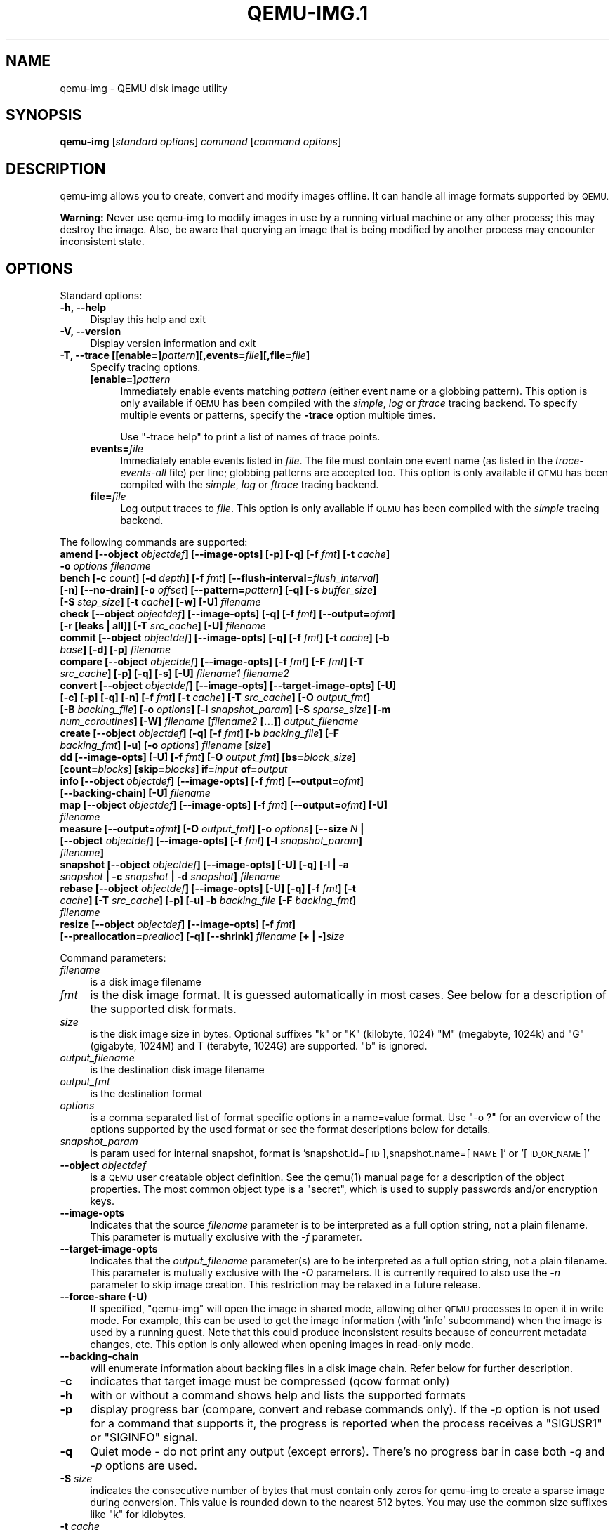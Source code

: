 .\" Automatically generated by Pod::Man 4.11 (Pod::Simple 3.35)
.\"
.\" Standard preamble:
.\" ========================================================================
.de Sp \" Vertical space (when we can't use .PP)
.if t .sp .5v
.if n .sp
..
.de Vb \" Begin verbatim text
.ft CW
.nf
.ne \\$1
..
.de Ve \" End verbatim text
.ft R
.fi
..
.\" Set up some character translations and predefined strings.  \*(-- will
.\" give an unbreakable dash, \*(PI will give pi, \*(L" will give a left
.\" double quote, and \*(R" will give a right double quote.  \*(C+ will
.\" give a nicer C++.  Capital omega is used to do unbreakable dashes and
.\" therefore won't be available.  \*(C` and \*(C' expand to `' in nroff,
.\" nothing in troff, for use with C<>.
.tr \(*W-
.ds C+ C\v'-.1v'\h'-1p'\s-2+\h'-1p'+\s0\v'.1v'\h'-1p'
.ie n \{\
.    ds -- \(*W-
.    ds PI pi
.    if (\n(.H=4u)&(1m=24u) .ds -- \(*W\h'-12u'\(*W\h'-12u'-\" diablo 10 pitch
.    if (\n(.H=4u)&(1m=20u) .ds -- \(*W\h'-12u'\(*W\h'-8u'-\"  diablo 12 pitch
.    ds L" ""
.    ds R" ""
.    ds C` ""
.    ds C' ""
'br\}
.el\{\
.    ds -- \|\(em\|
.    ds PI \(*p
.    ds L" ``
.    ds R" ''
.    ds C`
.    ds C'
'br\}
.\"
.\" Escape single quotes in literal strings from groff's Unicode transform.
.ie \n(.g .ds Aq \(aq
.el       .ds Aq '
.\"
.\" If the F register is >0, we'll generate index entries on stderr for
.\" titles (.TH), headers (.SH), subsections (.SS), items (.Ip), and index
.\" entries marked with X<> in POD.  Of course, you'll have to process the
.\" output yourself in some meaningful fashion.
.\"
.\" Avoid warning from groff about undefined register 'F'.
.de IX
..
.nr rF 0
.if \n(.g .if rF .nr rF 1
.if (\n(rF:(\n(.g==0)) \{\
.    if \nF \{\
.        de IX
.        tm Index:\\$1\t\\n%\t"\\$2"
..
.        if !\nF==2 \{\
.            nr % 0
.            nr F 2
.        \}
.    \}
.\}
.rr rF
.\" ========================================================================
.\"
.IX Title "QEMU-IMG.1 1"
.TH QEMU-IMG.1 1 "2021-04-03" " " " "
.\" For nroff, turn off justification.  Always turn off hyphenation; it makes
.\" way too many mistakes in technical documents.
.if n .ad l
.nh
.SH "NAME"
qemu\-img \- QEMU disk image utility
.SH "SYNOPSIS"
.IX Header "SYNOPSIS"
\&\fBqemu-img\fR [\fIstandard\fR \fIoptions\fR] \fIcommand\fR [\fIcommand\fR \fIoptions\fR]
.SH "DESCRIPTION"
.IX Header "DESCRIPTION"
qemu-img allows you to create, convert and modify images offline. It can handle
all image formats supported by \s-1QEMU.\s0
.PP
\&\fBWarning:\fR Never use qemu-img to modify images in use by a running virtual
machine or any other process; this may destroy the image. Also, be aware that
querying an image that is being modified by another process may encounter
inconsistent state.
.SH "OPTIONS"
.IX Header "OPTIONS"
Standard options:
.IP "\fB\-h, \-\-help\fR" 4
.IX Item "-h, --help"
Display this help and exit
.IP "\fB\-V, \-\-version\fR" 4
.IX Item "-V, --version"
Display version information and exit
.IP "\fB\-T, \-\-trace [[enable=]\fR\fIpattern\fR\fB][,events=\fR\fIfile\fR\fB][,file=\fR\fIfile\fR\fB]\fR" 4
.IX Item "-T, --trace [[enable=]pattern][,events=file][,file=file]"
Specify tracing options.
.RS 4
.IP "\fB[enable=]\fR\fIpattern\fR" 4
.IX Item "[enable=]pattern"
Immediately enable events matching \fIpattern\fR
(either event name or a globbing pattern).  This option is only
available if \s-1QEMU\s0 has been compiled with the \fIsimple\fR, \fIlog\fR
or \fIftrace\fR tracing backend.  To specify multiple events or patterns,
specify the \fB\-trace\fR option multiple times.
.Sp
Use \f(CW\*(C`\-trace help\*(C'\fR to print a list of names of trace points.
.IP "\fBevents=\fR\fIfile\fR" 4
.IX Item "events=file"
Immediately enable events listed in \fIfile\fR.
The file must contain one event name (as listed in the \fItrace-events-all\fR
file) per line; globbing patterns are accepted too.  This option is only
available if \s-1QEMU\s0 has been compiled with the \fIsimple\fR, \fIlog\fR or
\&\fIftrace\fR tracing backend.
.IP "\fBfile=\fR\fIfile\fR" 4
.IX Item "file=file"
Log output traces to \fIfile\fR.
This option is only available if \s-1QEMU\s0 has been compiled with
the \fIsimple\fR tracing backend.
.RE
.RS 4
.RE
.PP
The following commands are supported:
.IP "\fBamend [\-\-object\fR \fIobjectdef\fR\fB] [\-\-image\-opts] [\-p] [\-q] [\-f\fR \fIfmt\fR\fB] [\-t\fR \fIcache\fR\fB] \-o\fR \fIoptions\fR\fB \fR\fIfilename\fR" 4
.IX Item "amend [--object objectdef] [--image-opts] [-p] [-q] [-f fmt] [-t cache] -o options filename"
.PD 0
.IP "\fBbench [\-c\fR \fIcount\fR\fB] [\-d\fR \fIdepth\fR\fB] [\-f\fR \fIfmt\fR\fB] [\-\-flush\-interval=\fR\fIflush_interval\fR\fB] [\-n] [\-\-no\-drain] [\-o\fR \fIoffset\fR\fB] [\-\-pattern=\fR\fIpattern\fR\fB] [\-q] [\-s\fR \fIbuffer_size\fR\fB] [\-S\fR \fIstep_size\fR\fB] [\-t\fR \fIcache\fR\fB] [\-w] [\-U]\fR \fIfilename\fR" 4
.IX Item "bench [-c count] [-d depth] [-f fmt] [--flush-interval=flush_interval] [-n] [--no-drain] [-o offset] [--pattern=pattern] [-q] [-s buffer_size] [-S step_size] [-t cache] [-w] [-U] filename"
.IP "\fBcheck [\-\-object\fR \fIobjectdef\fR\fB] [\-\-image\-opts] [\-q] [\-f\fR \fIfmt\fR\fB] [\-\-output=\fR\fIofmt\fR\fB] [\-r [leaks | all]] [\-T\fR \fIsrc_cache\fR\fB] [\-U]\fR \fIfilename\fR" 4
.IX Item "check [--object objectdef] [--image-opts] [-q] [-f fmt] [--output=ofmt] [-r [leaks | all]] [-T src_cache] [-U] filename"
.IP "\fBcommit [\-\-object\fR \fIobjectdef\fR\fB] [\-\-image\-opts] [\-q] [\-f\fR \fIfmt\fR\fB] [\-t\fR \fIcache\fR\fB] [\-b\fR \fIbase\fR\fB] [\-d] [\-p]\fR \fIfilename\fR" 4
.IX Item "commit [--object objectdef] [--image-opts] [-q] [-f fmt] [-t cache] [-b base] [-d] [-p] filename"
.IP "\fBcompare [\-\-object\fR \fIobjectdef\fR\fB] [\-\-image\-opts] [\-f\fR \fIfmt\fR\fB] [\-F\fR \fIfmt\fR\fB] [\-T\fR \fIsrc_cache\fR\fB] [\-p] [\-q] [\-s] [\-U]\fR \fIfilename1\fR\fB \fR\fIfilename2\fR" 4
.IX Item "compare [--object objectdef] [--image-opts] [-f fmt] [-F fmt] [-T src_cache] [-p] [-q] [-s] [-U] filename1 filename2"
.IP "\fBconvert [\-\-object\fR \fIobjectdef\fR\fB] [\-\-image\-opts] [\-\-target\-image\-opts] [\-U] [\-c] [\-p] [\-q] [\-n] [\-f\fR \fIfmt\fR\fB] [\-t\fR \fIcache\fR\fB] [\-T\fR \fIsrc_cache\fR\fB] [\-O\fR \fIoutput_fmt\fR\fB] [\-B\fR \fIbacking_file\fR\fB] [\-o\fR \fIoptions\fR\fB] [\-l\fR \fIsnapshot_param\fR\fB] [\-S\fR \fIsparse_size\fR\fB] [\-m\fR \fInum_coroutines\fR\fB] [\-W]\fR \fIfilename\fR \fB[\fR\fIfilename2\fR \fB[...]]\fR \fIoutput_filename\fR" 4
.IX Item "convert [--object objectdef] [--image-opts] [--target-image-opts] [-U] [-c] [-p] [-q] [-n] [-f fmt] [-t cache] [-T src_cache] [-O output_fmt] [-B backing_file] [-o options] [-l snapshot_param] [-S sparse_size] [-m num_coroutines] [-W] filename [filename2 [...]] output_filename"
.IP "\fBcreate [\-\-object\fR \fIobjectdef\fR\fB] [\-q] [\-f\fR \fIfmt\fR\fB] [\-b\fR \fIbacking_file\fR\fB] [\-F\fR \fIbacking_fmt\fR\fB] [\-u] [\-o\fR \fIoptions\fR\fB]\fR \fIfilename\fR \fB[\fR\fIsize\fR\fB]\fR" 4
.IX Item "create [--object objectdef] [-q] [-f fmt] [-b backing_file] [-F backing_fmt] [-u] [-o options] filename [size]"
.IP "\fBdd [\-\-image\-opts] [\-U] [\-f\fR \fIfmt\fR\fB] [\-O\fR \fIoutput_fmt\fR\fB] [bs=\fR\fIblock_size\fR\fB] [count=\fR\fIblocks\fR\fB] [skip=\fR\fIblocks\fR\fB] if=\fR\fIinput\fR \fBof=\fR\fIoutput\fR" 4
.IX Item "dd [--image-opts] [-U] [-f fmt] [-O output_fmt] [bs=block_size] [count=blocks] [skip=blocks] if=input of=output"
.IP "\fBinfo [\-\-object\fR \fIobjectdef\fR\fB] [\-\-image\-opts] [\-f\fR \fIfmt\fR\fB] [\-\-output=\fR\fIofmt\fR\fB] [\-\-backing\-chain] [\-U]\fR \fIfilename\fR" 4
.IX Item "info [--object objectdef] [--image-opts] [-f fmt] [--output=ofmt] [--backing-chain] [-U] filename"
.IP "\fBmap [\-\-object\fR \fIobjectdef\fR\fB] [\-\-image\-opts] [\-f\fR \fIfmt\fR\fB] [\-\-output=\fR\fIofmt\fR\fB] [\-U]\fR \fIfilename\fR" 4
.IX Item "map [--object objectdef] [--image-opts] [-f fmt] [--output=ofmt] [-U] filename"
.IP "\fBmeasure [\-\-output=\fR\fIofmt\fR\fB] [\-O\fR \fIoutput_fmt\fR\fB] [\-o\fR \fIoptions\fR\fB] [\-\-size\fR \fIN\fR \fB| [\-\-object\fR \fIobjectdef\fR\fB] [\-\-image\-opts] [\-f\fR \fIfmt\fR\fB] [\-l\fR \fIsnapshot_param\fR\fB]\fR \fIfilename\fR\fB]\fR" 4
.IX Item "measure [--output=ofmt] [-O output_fmt] [-o options] [--size N | [--object objectdef] [--image-opts] [-f fmt] [-l snapshot_param] filename]"
.IP "\fBsnapshot [\-\-object\fR \fIobjectdef\fR\fB] [\-\-image\-opts] [\-U] [\-q] [\-l | \-a\fR \fIsnapshot\fR \fB| \-c\fR \fIsnapshot\fR \fB| \-d\fR \fIsnapshot\fR\fB]\fR \fIfilename\fR" 4
.IX Item "snapshot [--object objectdef] [--image-opts] [-U] [-q] [-l | -a snapshot | -c snapshot | -d snapshot] filename"
.IP "\fBrebase [\-\-object\fR \fIobjectdef\fR\fB] [\-\-image\-opts] [\-U] [\-q] [\-f\fR \fIfmt\fR\fB] [\-t\fR \fIcache\fR\fB] [\-T\fR \fIsrc_cache\fR\fB] [\-p] [\-u] \-b\fR \fIbacking_file\fR \fB[\-F\fR \fIbacking_fmt\fR\fB]\fR \fIfilename\fR" 4
.IX Item "rebase [--object objectdef] [--image-opts] [-U] [-q] [-f fmt] [-t cache] [-T src_cache] [-p] [-u] -b backing_file [-F backing_fmt] filename"
.IP "\fBresize [\-\-object\fR \fIobjectdef\fR\fB] [\-\-image\-opts] [\-f\fR \fIfmt\fR\fB] [\-\-preallocation=\fR\fIprealloc\fR\fB] [\-q] [\-\-shrink]\fR \fIfilename\fR \fB[+ | \-]\fR\fIsize\fR" 4
.IX Item "resize [--object objectdef] [--image-opts] [-f fmt] [--preallocation=prealloc] [-q] [--shrink] filename [+ | -]size"
.PD
.PP
Command parameters:
.IP "\fIfilename\fR" 4
.IX Item "filename"
is a disk image filename
.IP "\fIfmt\fR" 4
.IX Item "fmt"
is the disk image format. It is guessed automatically in most cases. See below
for a description of the supported disk formats.
.IP "\fIsize\fR" 4
.IX Item "size"
is the disk image size in bytes. Optional suffixes \f(CW\*(C`k\*(C'\fR or \f(CW\*(C`K\*(C'\fR
(kilobyte, 1024) \f(CW\*(C`M\*(C'\fR (megabyte, 1024k) and \f(CW\*(C`G\*(C'\fR (gigabyte, 1024M)
and T (terabyte, 1024G) are supported.  \f(CW\*(C`b\*(C'\fR is ignored.
.IP "\fIoutput_filename\fR" 4
.IX Item "output_filename"
is the destination disk image filename
.IP "\fIoutput_fmt\fR" 4
.IX Item "output_fmt"
is the destination format
.IP "\fIoptions\fR" 4
.IX Item "options"
is a comma separated list of format specific options in a
name=value format. Use \f(CW\*(C`\-o ?\*(C'\fR for an overview of the options supported
by the used format or see the format descriptions below for details.
.IP "\fIsnapshot_param\fR" 4
.IX Item "snapshot_param"
is param used for internal snapshot, format is
\&'snapshot.id=[\s-1ID\s0],snapshot.name=[\s-1NAME\s0]' or '[\s-1ID_OR_NAME\s0]'
.IP "\fB\-\-object\fR \fIobjectdef\fR" 4
.IX Item "--object objectdef"
is a \s-1QEMU\s0 user creatable object definition. See the \f(CWqemu(1)\fR manual
page for a description of the object properties. The most common object
type is a \f(CW\*(C`secret\*(C'\fR, which is used to supply passwords and/or encryption
keys.
.IP "\fB\-\-image\-opts\fR" 4
.IX Item "--image-opts"
Indicates that the source \fIfilename\fR parameter is to be interpreted as a
full option string, not a plain filename. This parameter is mutually
exclusive with the \fI\-f\fR parameter.
.IP "\fB\-\-target\-image\-opts\fR" 4
.IX Item "--target-image-opts"
Indicates that the \fIoutput_filename\fR parameter(s) are to be interpreted as
a full option string, not a plain filename. This parameter is mutually
exclusive with the \fI\-O\fR parameters. It is currently required to also use
the \fI\-n\fR parameter to skip image creation. This restriction may be relaxed
in a future release.
.IP "\fB\-\-force\-share (\-U)\fR" 4
.IX Item "--force-share (-U)"
If specified, \f(CW\*(C`qemu\-img\*(C'\fR will open the image in shared mode, allowing
other \s-1QEMU\s0 processes to open it in write mode. For example, this can be used to
get the image information (with 'info' subcommand) when the image is used by a
running guest.  Note that this could produce inconsistent results because of
concurrent metadata changes, etc. This option is only allowed when opening
images in read-only mode.
.IP "\fB\-\-backing\-chain\fR" 4
.IX Item "--backing-chain"
will enumerate information about backing files in a disk image chain. Refer
below for further description.
.IP "\fB\-c\fR" 4
.IX Item "-c"
indicates that target image must be compressed (qcow format only)
.IP "\fB\-h\fR" 4
.IX Item "-h"
with or without a command shows help and lists the supported formats
.IP "\fB\-p\fR" 4
.IX Item "-p"
display progress bar (compare, convert and rebase commands only).
If the \fI\-p\fR option is not used for a command that supports it, the
progress is reported when the process receives a \f(CW\*(C`SIGUSR1\*(C'\fR or
\&\f(CW\*(C`SIGINFO\*(C'\fR signal.
.IP "\fB\-q\fR" 4
.IX Item "-q"
Quiet mode \- do not print any output (except errors). There's no progress bar
in case both \fI\-q\fR and \fI\-p\fR options are used.
.IP "\fB\-S\fR \fIsize\fR" 4
.IX Item "-S size"
indicates the consecutive number of bytes that must contain only zeros
for qemu-img to create a sparse image during conversion. This value is rounded
down to the nearest 512 bytes. You may use the common size suffixes like
\&\f(CW\*(C`k\*(C'\fR for kilobytes.
.IP "\fB\-t\fR \fIcache\fR" 4
.IX Item "-t cache"
specifies the cache mode that should be used with the (destination) file. See
the documentation of the emulator's \f(CW\*(C`\-drive cache=...\*(C'\fR option for allowed
values.
.IP "\fB\-T\fR \fIsrc_cache\fR" 4
.IX Item "-T src_cache"
specifies the cache mode that should be used with the source file(s). See
the documentation of the emulator's \f(CW\*(C`\-drive cache=...\*(C'\fR option for allowed
values.
.PP
Parameters to snapshot subcommand:
.IP "\fBsnapshot\fR" 4
.IX Item "snapshot"
is the name of the snapshot to create, apply or delete
.IP "\fB\-a\fR" 4
.IX Item "-a"
applies a snapshot (revert disk to saved state)
.IP "\fB\-c\fR" 4
.IX Item "-c"
creates a snapshot
.IP "\fB\-d\fR" 4
.IX Item "-d"
deletes a snapshot
.IP "\fB\-l\fR" 4
.IX Item "-l"
lists all snapshots in the given image
.PP
Parameters to compare subcommand:
.IP "\fB\-f\fR" 4
.IX Item "-f"
First image format
.IP "\fB\-F\fR" 4
.IX Item "-F"
Second image format
.IP "\fB\-s\fR" 4
.IX Item "-s"
Strict mode \- fail on different image size or sector allocation
.PP
Parameters to convert subcommand:
.IP "\fB\-n\fR" 4
.IX Item "-n"
Skip the creation of the target volume
.IP "\fB\-m\fR" 4
.IX Item "-m"
Number of parallel coroutines for the convert process
.IP "\fB\-W\fR" 4
.IX Item "-W"
Allow out-of-order writes to the destination. This option improves performance,
but is only recommended for preallocated devices like host devices or other
raw block devices.
.IP "\fB\-C\fR" 4
.IX Item "-C"
Try to use copy offloading to move data from source image to target. This may
improve performance if the data is remote, such as with \s-1NFS\s0 or iSCSI backends,
but will not automatically sparsify zero sectors, and may result in a fully
allocated target image depending on the host support for getting allocation
information.
.PP
Parameters to dd subcommand:
.IP "\fBbs=\fR\fIblock_size\fR" 4
.IX Item "bs=block_size"
defines the block size
.IP "\fBcount=\fR\fIblocks\fR" 4
.IX Item "count=blocks"
sets the number of input blocks to copy
.IP "\fBif=\fR\fIinput\fR" 4
.IX Item "if=input"
sets the input file
.IP "\fBof=\fR\fIoutput\fR" 4
.IX Item "of=output"
sets the output file
.IP "\fBskip=\fR\fIblocks\fR" 4
.IX Item "skip=blocks"
sets the number of input blocks to skip
.PP
Command description:
.IP "\fBamend [\-\-object\fR \fIobjectdef\fR\fB] [\-\-image\-opts] [\-p] [\-p] [\-f\fR \fIfmt\fR\fB] [\-t\fR \fIcache\fR\fB] \-o\fR \fIoptions\fR\fB \fR\fIfilename\fR" 4
.IX Item "amend [--object objectdef] [--image-opts] [-p] [-p] [-f fmt] [-t cache] -o options filename"
Amends the image format specific \fIoptions\fR for the image file
\&\fIfilename\fR. Not all file formats support this operation.
.IP "\fBbench [\-c\fR \fIcount\fR\fB] [\-d\fR \fIdepth\fR\fB] [\-f\fR \fIfmt\fR\fB] [\-\-flush\-interval=\fR\fIflush_interval\fR\fB] [\-n] [\-\-no\-drain] [\-o\fR \fIoffset\fR\fB] [\-\-pattern=\fR\fIpattern\fR\fB] [\-q] [\-s\fR \fIbuffer_size\fR\fB] [\-S\fR \fIstep_size\fR\fB] [\-t\fR \fIcache\fR\fB] [\-w] [\-U]\fR \fIfilename\fR" 4
.IX Item "bench [-c count] [-d depth] [-f fmt] [--flush-interval=flush_interval] [-n] [--no-drain] [-o offset] [--pattern=pattern] [-q] [-s buffer_size] [-S step_size] [-t cache] [-w] [-U] filename"
Run a simple sequential I/O benchmark on the specified image. If \f(CW\*(C`\-w\*(C'\fR is
specified, a write test is performed, otherwise a read test is performed.
.Sp
A total number of \fIcount\fR I/O requests is performed, each \fIbuffer_size\fR
bytes in size, and with \fIdepth\fR requests in parallel. The first request
starts at the position given by \fIoffset\fR, each following request increases
the current position by \fIstep_size\fR. If \fIstep_size\fR is not given,
\&\fIbuffer_size\fR is used for its value.
.Sp
If \fIflush_interval\fR is specified for a write test, the request queue is
drained and a flush is issued before new writes are made whenever the number of
remaining requests is a multiple of \fIflush_interval\fR. If additionally
\&\f(CW\*(C`\-\-no\-drain\*(C'\fR is specified, a flush is issued without draining the request
queue first.
.Sp
If \f(CW\*(C`\-n\*(C'\fR is specified, the native \s-1AIO\s0 backend is used if possible. On
Linux, this option only works if \f(CW\*(C`\-t none\*(C'\fR or \f(CW\*(C`\-t directsync\*(C'\fR is
specified as well.
.Sp
For write tests, by default a buffer filled with zeros is written. This can be
overridden with a pattern byte specified by \fIpattern\fR.
.IP "\fBcheck [\-\-object\fR \fIobjectdef\fR\fB] [\-\-image\-opts] [\-q] [\-f\fR \fIfmt\fR\fB] [\-\-output=\fR\fIofmt\fR\fB] [\-r [leaks | all]] [\-T\fR \fIsrc_cache\fR\fB] [\-U]\fR \fIfilename\fR" 4
.IX Item "check [--object objectdef] [--image-opts] [-q] [-f fmt] [--output=ofmt] [-r [leaks | all]] [-T src_cache] [-U] filename"
Perform a consistency check on the disk image \fIfilename\fR. The command can
output in the format \fIofmt\fR which is either \f(CW\*(C`human\*(C'\fR or \f(CW\*(C`json\*(C'\fR.
.Sp
If \f(CW\*(C`\-r\*(C'\fR is specified, qemu-img tries to repair any inconsistencies found
during the check. \f(CW\*(C`\-r leaks\*(C'\fR repairs only cluster leaks, whereas
\&\f(CW\*(C`\-r all\*(C'\fR fixes all kinds of errors, with a higher risk of choosing the
wrong fix or hiding corruption that has already occurred.
.Sp
Only the formats \f(CW\*(C`qcow2\*(C'\fR, \f(CW\*(C`qed\*(C'\fR and \f(CW\*(C`vdi\*(C'\fR support
consistency checks.
.Sp
In case the image does not have any inconsistencies, check exits with \f(CW0\fR.
Other exit codes indicate the kind of inconsistency found or if another error
occurred. The following table summarizes all exit codes of the check subcommand:
.RS 4
.IP "\fB0\fR" 4
.IX Item "0"
Check completed, the image is (now) consistent
.IP "\fB1\fR" 4
.IX Item "1"
Check not completed because of internal errors
.IP "\fB2\fR" 4
.IX Item "2"
Check completed, image is corrupted
.IP "\fB3\fR" 4
.IX Item "3"
Check completed, image has leaked clusters, but is not corrupted
.IP "\fB63\fR" 4
.IX Item "63"
Checks are not supported by the image format
.RE
.RS 4
.Sp
If \f(CW\*(C`\-r\*(C'\fR is specified, exit codes representing the image state refer to the
state after (the attempt at) repairing it. That is, a successful \f(CW\*(C`\-r all\*(C'\fR
will yield the exit code 0, independently of the image state before.
.RE
.IP "\fBcommit [\-\-object\fR \fIobjectdef\fR\fB] [\-\-image\-opts] [\-q] [\-f\fR \fIfmt\fR\fB] [\-t\fR \fIcache\fR\fB] [\-b\fR \fIbase\fR\fB] [\-d] [\-p]\fR \fIfilename\fR" 4
.IX Item "commit [--object objectdef] [--image-opts] [-q] [-f fmt] [-t cache] [-b base] [-d] [-p] filename"
Commit the changes recorded in \fIfilename\fR in its base image or backing file.
If the backing file is smaller than the snapshot, then the backing file will be
resized to be the same size as the snapshot.  If the snapshot is smaller than
the backing file, the backing file will not be truncated.  If you want the
backing file to match the size of the smaller snapshot, you can safely truncate
it yourself once the commit operation successfully completes.
.Sp
The image \fIfilename\fR is emptied after the operation has succeeded. If you do
not need \fIfilename\fR afterwards and intend to drop it, you may skip emptying
\&\fIfilename\fR by specifying the \f(CW\*(C`\-d\*(C'\fR flag.
.Sp
If the backing chain of the given image file \fIfilename\fR has more than one
layer, the backing file into which the changes will be committed may be
specified as \fIbase\fR (which has to be part of \fIfilename\fR's backing
chain). If \fIbase\fR is not specified, the immediate backing file of the top
image (which is \fIfilename\fR) will be used. Note that after a commit operation
all images between \fIbase\fR and the top image will be invalid and may return
garbage data when read. For this reason, \f(CW\*(C`\-b\*(C'\fR implies \f(CW\*(C`\-d\*(C'\fR (so that
the top image stays valid).
.IP "\fBcompare [\-\-object\fR \fIobjectdef\fR\fB] [\-\-image\-opts] [\-f\fR \fIfmt\fR\fB] [\-F\fR \fIfmt\fR\fB] [\-T\fR \fIsrc_cache\fR\fB] [\-p] [\-q] [\-s] [\-U]\fR \fIfilename1\fR\fB \fR\fIfilename2\fR" 4
.IX Item "compare [--object objectdef] [--image-opts] [-f fmt] [-F fmt] [-T src_cache] [-p] [-q] [-s] [-U] filename1 filename2"
Check if two images have the same content. You can compare images with
different format or settings.
.Sp
The format is probed unless you specify it by \fI\-f\fR (used for
\&\fIfilename1\fR) and/or \fI\-F\fR (used for \fIfilename2\fR) option.
.Sp
By default, images with different size are considered identical if the larger
image contains only unallocated and/or zeroed sectors in the area after the end
of the other image. In addition, if any sector is not allocated in one image
and contains only zero bytes in the second one, it is evaluated as equal. You
can use Strict mode by specifying the \fI\-s\fR option. When compare runs in
Strict mode, it fails in case image size differs or a sector is allocated in
one image and is not allocated in the second one.
.Sp
By default, compare prints out a result message. This message displays
information that both images are same or the position of the first different
byte. In addition, result message can report different image size in case
Strict mode is used.
.Sp
Compare exits with \f(CW0\fR in case the images are equal and with \f(CW1\fR
in case the images differ. Other exit codes mean an error occurred during
execution and standard error output should contain an error message.
The following table sumarizes all exit codes of the compare subcommand:
.RS 4
.IP "\fB0\fR" 4
.IX Item "0"
Images are identical
.IP "\fB1\fR" 4
.IX Item "1"
Images differ
.IP "\fB2\fR" 4
.IX Item "2"
Error on opening an image
.IP "\fB3\fR" 4
.IX Item "3"
Error on checking a sector allocation
.IP "\fB4\fR" 4
.IX Item "4"
Error on reading data
.RE
.RS 4
.RE
.IP "\fBconvert [\-\-object\fR \fIobjectdef\fR\fB] [\-\-image\-opts] [\-\-target\-image\-opts] [\-U] [\-C] [\-c] [\-p] [\-q] [\-n] [\-f\fR \fIfmt\fR\fB] [\-t\fR \fIcache\fR\fB] [\-T\fR \fIsrc_cache\fR\fB] [\-O\fR \fIoutput_fmt\fR\fB] [\-B\fR \fIbacking_file\fR\fB] [\-o\fR \fIoptions\fR\fB] [\-l\fR \fIsnapshot_param\fR\fB] [\-S\fR \fIsparse_size\fR\fB] [\-m\fR \fInum_coroutines\fR\fB] [\-W]\fR \fIfilename\fR \fB[\fR\fIfilename2\fR \fB[...]]\fR \fIoutput_filename\fR" 4
.IX Item "convert [--object objectdef] [--image-opts] [--target-image-opts] [-U] [-C] [-c] [-p] [-q] [-n] [-f fmt] [-t cache] [-T src_cache] [-O output_fmt] [-B backing_file] [-o options] [-l snapshot_param] [-S sparse_size] [-m num_coroutines] [-W] filename [filename2 [...]] output_filename"
Convert the disk image \fIfilename\fR or a snapshot \fIsnapshot_param\fR
to disk image \fIoutput_filename\fR using format \fIoutput_fmt\fR. It can be optionally compressed (\f(CW\*(C`\-c\*(C'\fR
option) or use any format specific options like encryption (\f(CW\*(C`\-o\*(C'\fR option).
.Sp
Only the formats \f(CW\*(C`qcow\*(C'\fR and \f(CW\*(C`qcow2\*(C'\fR support compression. The
compression is read-only. It means that if a compressed sector is
rewritten, then it is rewritten as uncompressed data.
.Sp
Image conversion is also useful to get smaller image when using a
growable format such as \f(CW\*(C`qcow\*(C'\fR: the empty sectors are detected and
suppressed from the destination image.
.Sp
\&\fIsparse_size\fR indicates the consecutive number of bytes (defaults to 4k)
that must contain only zeros for qemu-img to create a sparse image during
conversion. If \fIsparse_size\fR is 0, the source will not be scanned for
unallocated or zero sectors, and the destination image will always be
fully allocated.
.Sp
You can use the \fIbacking_file\fR option to force the output image to be
created as a copy on write image of the specified base image; the
\&\fIbacking_file\fR should have the same content as the input's base image,
however the path, image format, etc may differ.
.Sp
If a relative path name is given, the backing file is looked up relative to
the directory containing \fIoutput_filename\fR.
.Sp
If the \f(CW\*(C`\-n\*(C'\fR option is specified, the target volume creation will be
skipped. This is useful for formats such as \f(CW\*(C`rbd\*(C'\fR if the target
volume has already been created with site specific options that cannot
be supplied through qemu-img.
.Sp
Out of order writes can be enabled with \f(CW\*(C`\-W\*(C'\fR to improve performance.
This is only recommended for preallocated devices like host devices or other
raw block devices. Out of order write does not work in combination with
creating compressed images.
.Sp
\&\fInum_coroutines\fR specifies how many coroutines work in parallel during
the convert process (defaults to 8).
.IP "\fBcreate [\-\-object\fR \fIobjectdef\fR\fB] [\-q] [\-f\fR \fIfmt\fR\fB] [\-b\fR \fIbacking_file\fR\fB] [\-F\fR \fIbacking_fmt\fR\fB] [\-u] [\-o\fR \fIoptions\fR\fB]\fR \fIfilename\fR \fB[\fR\fIsize\fR\fB]\fR" 4
.IX Item "create [--object objectdef] [-q] [-f fmt] [-b backing_file] [-F backing_fmt] [-u] [-o options] filename [size]"
Create the new disk image \fIfilename\fR of size \fIsize\fR and format
\&\fIfmt\fR. Depending on the file format, you can add one or more \fIoptions\fR
that enable additional features of this format.
.Sp
If the option \fIbacking_file\fR is specified, then the image will record
only the differences from \fIbacking_file\fR. No size needs to be specified in
this case. \fIbacking_file\fR will never be modified unless you use the
\&\f(CW\*(C`commit\*(C'\fR monitor command (or qemu-img commit).
.Sp
If a relative path name is given, the backing file is looked up relative to
the directory containing \fIfilename\fR.
.Sp
Note that a given backing file will be opened to check that it is valid. Use
the \f(CW\*(C`\-u\*(C'\fR option to enable unsafe backing file mode, which means that the
image will be created even if the associated backing file cannot be opened. A
matching backing file must be created or additional options be used to make the
backing file specification valid when you want to use an image created this
way.
.Sp
The size can also be specified using the \fIsize\fR option with \f(CW\*(C`\-o\*(C'\fR,
it doesn't need to be specified separately in this case.
.IP "\fBdd [\-\-image\-opts] [\-U] [\-f\fR \fIfmt\fR\fB] [\-O\fR \fIoutput_fmt\fR\fB] [bs=\fR\fIblock_size\fR\fB] [count=\fR\fIblocks\fR\fB] [skip=\fR\fIblocks\fR\fB] if=\fR\fIinput\fR \fBof=\fR\fIoutput\fR" 4
.IX Item "dd [--image-opts] [-U] [-f fmt] [-O output_fmt] [bs=block_size] [count=blocks] [skip=blocks] if=input of=output"
Dd copies from \fIinput\fR file to \fIoutput\fR file converting it from
\&\fIfmt\fR format to \fIoutput_fmt\fR format.
.Sp
The data is by default read and written using blocks of 512 bytes but can be
modified by specifying \fIblock_size\fR. If count=\fIblocks\fR is specified
dd will stop reading input after reading \fIblocks\fR input blocks.
.Sp
The size syntax is similar to \fBdd\fR\|(1)'s size syntax.
.IP "\fBinfo [\-\-object\fR \fIobjectdef\fR\fB] [\-\-image\-opts] [\-f\fR \fIfmt\fR\fB] [\-\-output=\fR\fIofmt\fR\fB] [\-\-backing\-chain] [\-U]\fR \fIfilename\fR" 4
.IX Item "info [--object objectdef] [--image-opts] [-f fmt] [--output=ofmt] [--backing-chain] [-U] filename"
Give information about the disk image \fIfilename\fR. Use it in
particular to know the size reserved on disk which can be different
from the displayed size. If \s-1VM\s0 snapshots are stored in the disk image,
they are displayed too. The command can output in the format \fIofmt\fR
which is either \f(CW\*(C`human\*(C'\fR or \f(CW\*(C`json\*(C'\fR.
.Sp
If a disk image has a backing file chain, information about each disk image in
the chain can be recursively enumerated by using the option \f(CW\*(C`\-\-backing\-chain\*(C'\fR.
.Sp
For instance, if you have an image chain like:
.Sp
.Vb 1
\&        base.qcow2 <\- snap1.qcow2 <\- snap2.qcow2
.Ve
.Sp
To enumerate information about each disk image in the above chain, starting from top to base, do:
.Sp
.Vb 1
\&        qemu\-img info \-\-backing\-chain snap2.qcow2
.Ve
.IP "\fBmap [\-f\fR \fIfmt\fR\fB] [\-\-output=\fR\fIofmt\fR\fB]\fR \fIfilename\fR" 4
.IX Item "map [-f fmt] [--output=ofmt] filename"
Dump the metadata of image \fIfilename\fR and its backing file chain.
In particular, this commands dumps the allocation state of every sector
of \fIfilename\fR, together with the topmost file that allocates it in
the backing file chain.
.Sp
Two option formats are possible.  The default format (\f(CW\*(C`human\*(C'\fR)
only dumps known-nonzero areas of the file.  Known-zero parts of the
file are omitted altogether, and likewise for parts that are not allocated
throughout the chain.  \fBqemu-img\fR output will identify a file
from where the data can be read, and the offset in the file.  Each line
will include four fields, the first three of which are hexadecimal
numbers.  For example the first line of:
.Sp
.Vb 3
\&        Offset          Length          Mapped to       File
\&        0               0x20000         0x50000         /tmp/overlay.qcow2
\&        0x100000        0x10000         0x95380000      /tmp/backing.qcow2
.Ve
.Sp
means that 0x20000 (131072) bytes starting at offset 0 in the image are
available in /tmp/overlay.qcow2 (opened in \f(CW\*(C`raw\*(C'\fR format) starting
at offset 0x50000 (327680).  Data that is compressed, encrypted, or
otherwise not available in raw format will cause an error if \f(CW\*(C`human\*(C'\fR
format is in use.  Note that file names can include newlines, thus it is
not safe to parse this output format in scripts.
.Sp
The alternative format \f(CW\*(C`json\*(C'\fR will return an array of dictionaries
in \s-1JSON\s0 format.  It will include similar information in
the \f(CW\*(C`start\*(C'\fR, \f(CW\*(C`length\*(C'\fR, \f(CW\*(C`offset\*(C'\fR fields;
it will also include other more specific information:
.RS 4
.IP "\-" 4
whether the sectors contain actual data or not (boolean field \f(CW\*(C`data\*(C'\fR;
if false, the sectors are either unallocated or stored as optimized
all-zero clusters);
.IP "\-" 4
whether the data is known to read as zero (boolean field \f(CW\*(C`zero\*(C'\fR);
.IP "\-" 4
in order to make the output shorter, the target file is expressed as
a \f(CW\*(C`depth\*(C'\fR; for example, a depth of 2 refers to the backing file
of the backing file of \fIfilename\fR.
.RE
.RS 4
.Sp
In \s-1JSON\s0 format, the \f(CW\*(C`offset\*(C'\fR field is optional; it is absent in
cases where \f(CW\*(C`human\*(C'\fR format would omit the entry or exit with an error.
If \f(CW\*(C`data\*(C'\fR is false and the \f(CW\*(C`offset\*(C'\fR field is present, the
corresponding sectors in the file are not yet in use, but they are
preallocated.
.Sp
For more information, consult \fIinclude/block/block.h\fR in \s-1QEMU\s0's
source code.
.RE
.IP "\fBmeasure [\-\-output=\fR\fIofmt\fR\fB] [\-O\fR \fIoutput_fmt\fR\fB] [\-o\fR \fIoptions\fR\fB] [\-\-size\fR \fIN\fR \fB| [\-\-object\fR \fIobjectdef\fR\fB] [\-\-image\-opts] [\-f\fR \fIfmt\fR\fB] [\-l\fR \fIsnapshot_param\fR\fB]\fR \fIfilename\fR\fB]\fR" 4
.IX Item "measure [--output=ofmt] [-O output_fmt] [-o options] [--size N | [--object objectdef] [--image-opts] [-f fmt] [-l snapshot_param] filename]"
Calculate the file size required for a new image.  This information can be used
to size logical volumes or \s-1SAN\s0 LUNs appropriately for the image that will be
placed in them.  The values reported are guaranteed to be large enough to fit
the image.  The command can output in the format \fIofmt\fR which is either
\&\f(CW\*(C`human\*(C'\fR or \f(CW\*(C`json\*(C'\fR.
.Sp
If the size \fIN\fR is given then act as if creating a new empty image file
using \fBqemu-img create\fR.  If \fIfilename\fR is given then act as if
converting an existing image file using \fBqemu-img convert\fR.  The format
of the new file is given by \fIoutput_fmt\fR while the format of an existing
file is given by \fIfmt\fR.
.Sp
A snapshot in an existing image can be specified using \fIsnapshot_param\fR.
.Sp
The following fields are reported:
.Sp
.Vb 2
\&        required size: 524288
\&        fully allocated size: 1074069504
.Ve
.Sp
The \f(CW\*(C`required size\*(C'\fR is the file size of the new image.  It may be smaller
than the virtual disk size if the image format supports compact representation.
.Sp
The \f(CW\*(C`fully allocated size\*(C'\fR is the file size of the new image once data has
been written to all sectors.  This is the maximum size that the image file can
occupy with the exception of internal snapshots, dirty bitmaps, vmstate data,
and other advanced image format features.
.IP "\fBsnapshot [\-\-object\fR \fIobjectdef\fR\fB] [\-\-image\-opts] [\-U] [\-q] [\-l | \-a\fR \fIsnapshot\fR \fB| \-c\fR \fIsnapshot\fR \fB| \-d\fR \fIsnapshot\fR\fB]\fR \fIfilename\fR" 4
.IX Item "snapshot [--object objectdef] [--image-opts] [-U] [-q] [-l | -a snapshot | -c snapshot | -d snapshot] filename"
List, apply, create or delete snapshots in image \fIfilename\fR.
.IP "\fBrebase [\-\-object\fR \fIobjectdef\fR\fB] [\-\-image\-opts] [\-U] [\-q] [\-f\fR \fIfmt\fR\fB] [\-t\fR \fIcache\fR\fB] [\-T\fR \fIsrc_cache\fR\fB] [\-p] [\-u] \-b\fR \fIbacking_file\fR \fB[\-F\fR \fIbacking_fmt\fR\fB]\fR \fIfilename\fR" 4
.IX Item "rebase [--object objectdef] [--image-opts] [-U] [-q] [-f fmt] [-t cache] [-T src_cache] [-p] [-u] -b backing_file [-F backing_fmt] filename"
Changes the backing file of an image. Only the formats \f(CW\*(C`qcow2\*(C'\fR and
\&\f(CW\*(C`qed\*(C'\fR support changing the backing file.
.Sp
The backing file is changed to \fIbacking_file\fR and (if the image format of
\&\fIfilename\fR supports this) the backing file format is changed to
\&\fIbacking_fmt\fR. If \fIbacking_file\fR is specified as "" (the empty
string), then the image is rebased onto no backing file (i.e. it will exist
independently of any backing file).
.Sp
If a relative path name is given, the backing file is looked up relative to
the directory containing \fIfilename\fR.
.Sp
\&\fIcache\fR specifies the cache mode to be used for \fIfilename\fR, whereas
\&\fIsrc_cache\fR specifies the cache mode for reading backing files.
.Sp
There are two different modes in which \f(CW\*(C`rebase\*(C'\fR can operate:
.RS 4
.IP "\fBSafe mode\fR" 4
.IX Item "Safe mode"
This is the default mode and performs a real rebase operation. The new backing
file may differ from the old one and qemu-img rebase will take care of keeping
the guest-visible content of \fIfilename\fR unchanged.
.Sp
In order to achieve this, any clusters that differ between \fIbacking_file\fR
and the old backing file of \fIfilename\fR are merged into \fIfilename\fR
before actually changing the backing file.
.Sp
Note that the safe mode is an expensive operation, comparable to converting
an image. It only works if the old backing file still exists.
.IP "\fBUnsafe mode\fR" 4
.IX Item "Unsafe mode"
qemu-img uses the unsafe mode if \f(CW\*(C`\-u\*(C'\fR is specified. In this mode, only the
backing file name and format of \fIfilename\fR is changed without any checks
on the file contents. The user must take care of specifying the correct new
backing file, or the guest-visible content of the image will be corrupted.
.Sp
This mode is useful for renaming or moving the backing file to somewhere else.
It can be used without an accessible old backing file, i.e. you can use it to
fix an image whose backing file has already been moved/renamed.
.RE
.RS 4
.Sp
You can use \f(CW\*(C`rebase\*(C'\fR to perform a \*(L"diff\*(R" operation on two
disk images.  This can be useful when you have copied or cloned
a guest, and you want to get back to a thin image on top of a
template or base image.
.Sp
Say that \f(CW\*(C`base.img\*(C'\fR has been cloned as \f(CW\*(C`modified.img\*(C'\fR by
copying it, and that the \f(CW\*(C`modified.img\*(C'\fR guest has run so there
are now some changes compared to \f(CW\*(C`base.img\*(C'\fR.  To construct a thin
image called \f(CW\*(C`diff.qcow2\*(C'\fR that contains just the differences, do:
.Sp
.Vb 2
\&        qemu\-img create \-f qcow2 \-b modified.img diff.qcow2
\&        qemu\-img rebase \-b base.img diff.qcow2
.Ve
.Sp
At this point, \f(CW\*(C`modified.img\*(C'\fR can be discarded, since
\&\f(CW\*(C`base.img + diff.qcow2\*(C'\fR contains the same information.
.RE
.IP "\fBresize [\-\-object\fR \fIobjectdef\fR\fB] [\-\-image\-opts] [\-f\fR \fIfmt\fR\fB] [\-\-preallocation=\fR\fIprealloc\fR\fB] [\-q] [\-\-shrink]\fR \fIfilename\fR \fB[+ | \-]\fR\fIsize\fR" 4
.IX Item "resize [--object objectdef] [--image-opts] [-f fmt] [--preallocation=prealloc] [-q] [--shrink] filename [+ | -]size"
Change the disk image as if it had been created with \fIsize\fR.
.Sp
Before using this command to shrink a disk image, you \s-1MUST\s0 use file system and
partitioning tools inside the \s-1VM\s0 to reduce allocated file systems and partition
sizes accordingly.  Failure to do so will result in data loss!
.Sp
When shrinking images, the \f(CW\*(C`\-\-shrink\*(C'\fR option must be given. This informs
qemu-img that the user acknowledges all loss of data beyond the truncated
image's end.
.Sp
After using this command to grow a disk image, you must use file system and
partitioning tools inside the \s-1VM\s0 to actually begin using the new space on the
device.
.Sp
When growing an image, the \f(CW\*(C`\-\-preallocation\*(C'\fR option may be used to specify
how the additional image area should be allocated on the host.  See the format
description in the \f(CW\*(C`NOTES\*(C'\fR section which values are allowed.  Using this
option may result in slightly more data being allocated than necessary.
.SH "NOTES"
.IX Header "NOTES"
Supported image file formats:
.IP "\fBraw\fR" 4
.IX Item "raw"
Raw disk image format (default). This format has the advantage of
being simple and easily exportable to all other emulators. If your
file system supports \fIholes\fR (for example in ext2 or ext3 on
Linux or \s-1NTFS\s0 on Windows), then only the written sectors will reserve
space. Use \f(CW\*(C`qemu\-img info\*(C'\fR to know the real size used by the
image or \f(CW\*(C`ls \-ls\*(C'\fR on Unix/Linux.
.Sp
Supported options:
.RS 4
.ie n .IP """preallocation""" 4
.el .IP "\f(CWpreallocation\fR" 4
.IX Item "preallocation"
Preallocation mode (allowed values: \f(CW\*(C`off\*(C'\fR, \f(CW\*(C`falloc\*(C'\fR, \f(CW\*(C`full\*(C'\fR).
\&\f(CW\*(C`falloc\*(C'\fR mode preallocates space for image by calling \fBposix_fallocate()\fR.
\&\f(CW\*(C`full\*(C'\fR mode preallocates space for image by writing zeros to underlying
storage.
.RE
.RS 4
.RE
.IP "\fBqcow2\fR" 4
.IX Item "qcow2"
\&\s-1QEMU\s0 image format, the most versatile format. Use it to have smaller
images (useful if your filesystem does not supports holes, for example
on Windows), optional \s-1AES\s0 encryption, zlib based compression and
support of multiple \s-1VM\s0 snapshots.
.Sp
Supported options:
.RS 4
.ie n .IP """compat""" 4
.el .IP "\f(CWcompat\fR" 4
.IX Item "compat"
Determines the qcow2 version to use. \f(CW\*(C`compat=0.10\*(C'\fR uses the
traditional image format that can be read by any \s-1QEMU\s0 since 0.10.
\&\f(CW\*(C`compat=1.1\*(C'\fR enables image format extensions that only \s-1QEMU 1.1\s0 and
newer understand (this is the default). Amongst others, this includes zero
clusters, which allow efficient copy-on-read for sparse images.
.ie n .IP """backing_file""" 4
.el .IP "\f(CWbacking_file\fR" 4
.IX Item "backing_file"
File name of a base image (see \fBcreate\fR subcommand)
.ie n .IP """backing_fmt""" 4
.el .IP "\f(CWbacking_fmt\fR" 4
.IX Item "backing_fmt"
Image format of the base image
.ie n .IP """encryption""" 4
.el .IP "\f(CWencryption\fR" 4
.IX Item "encryption"
If this option is set to \f(CW\*(C`on\*(C'\fR, the image is encrypted with 128\-bit AES-CBC.
.Sp
The use of encryption in qcow and qcow2 images is considered to be flawed by
modern cryptography standards, suffering from a number of design problems:
.RS 4
.IP "\-" 4
The AES-CBC cipher is used with predictable initialization vectors based
on the sector number. This makes it vulnerable to chosen plaintext attacks
which can reveal the existence of encrypted data.
.IP "\-" 4
The user passphrase is directly used as the encryption key. A poorly
chosen or short passphrase will compromise the security of the encryption.
.IP "\-" 4
In the event of the passphrase being compromised there is no way to
change the passphrase to protect data in any qcow images. The files must
be cloned, using a different encryption passphrase in the new file. The
original file must then be securely erased using a program like shred,
though even this is ineffective with many modern storage technologies.
.IP "\-" 4
Initialization vectors used to encrypt sectors are based on the
guest virtual sector number, instead of the host physical sector. When
a disk image has multiple internal snapshots this means that data in
multiple physical sectors is encrypted with the same initialization
vector. With the \s-1CBC\s0 mode, this opens the possibility of watermarking
attacks if the attack can collect multiple sectors encrypted with the
same \s-1IV\s0 and some predictable data. Having multiple qcow2 images with
the same passphrase also exposes this weakness since the passphrase
is directly used as the key.
.RE
.RS 4
.Sp
Use of qcow / qcow2 encryption is thus strongly discouraged. Users are
recommended to use an alternative encryption technology such as the
Linux dm-crypt / \s-1LUKS\s0 system.
.RE
.ie n .IP """cluster_size""" 4
.el .IP "\f(CWcluster_size\fR" 4
.IX Item "cluster_size"
Changes the qcow2 cluster size (must be between 512 and 2M). Smaller cluster
sizes can improve the image file size whereas larger cluster sizes generally
provide better performance.
.ie n .IP """preallocation""" 4
.el .IP "\f(CWpreallocation\fR" 4
.IX Item "preallocation"
Preallocation mode (allowed values: \f(CW\*(C`off\*(C'\fR, \f(CW\*(C`metadata\*(C'\fR, \f(CW\*(C`falloc\*(C'\fR,
\&\f(CW\*(C`full\*(C'\fR). An image with preallocated metadata is initially larger but can
improve performance when the image needs to grow. \f(CW\*(C`falloc\*(C'\fR and \f(CW\*(C`full\*(C'\fR
preallocations are like the same options of \f(CW\*(C`raw\*(C'\fR format, but sets up
metadata also.
.ie n .IP """lazy_refcounts""" 4
.el .IP "\f(CWlazy_refcounts\fR" 4
.IX Item "lazy_refcounts"
If this option is set to \f(CW\*(C`on\*(C'\fR, reference count updates are postponed with
the goal of avoiding metadata I/O and improving performance. This is
particularly interesting with \fBcache=writethrough\fR which doesn't batch
metadata updates. The tradeoff is that after a host crash, the reference count
tables must be rebuilt, i.e. on the next open an (automatic) \f(CW\*(C`qemu\-img
check \-r all\*(C'\fR is required, which may take some time.
.Sp
This option can only be enabled if \f(CW\*(C`compat=1.1\*(C'\fR is specified.
.ie n .IP """nocow""" 4
.el .IP "\f(CWnocow\fR" 4
.IX Item "nocow"
If this option is set to \f(CW\*(C`on\*(C'\fR, it will turn off \s-1COW\s0 of the file. It's only
valid on btrfs, no effect on other file systems.
.Sp
Btrfs has low performance when hosting a \s-1VM\s0 image file, even more when the guest
on the \s-1VM\s0 also using btrfs as file system. Turning off \s-1COW\s0 is a way to mitigate
this bad performance. Generally there are two ways to turn off \s-1COW\s0 on btrfs:
a) Disable it by mounting with nodatacow, then all newly created files will be
\&\s-1NOCOW.\s0 b) For an empty file, add the \s-1NOCOW\s0 file attribute. That's what this option
does.
.Sp
Note: this option is only valid to new or empty files. If there is an existing
file which is \s-1COW\s0 and has data blocks already, it couldn't be changed to \s-1NOCOW\s0
by setting \f(CW\*(C`nocow=on\*(C'\fR. One can issue \f(CW\*(C`lsattr filename\*(C'\fR to check if
the \s-1NOCOW\s0 flag is set or not (Capital 'C' is \s-1NOCOW\s0 flag).
.RE
.RS 4
.RE
.IP "\fBOther\fR" 4
.IX Item "Other"
\&\s-1QEMU\s0 also supports various other image file formats for compatibility with
older \s-1QEMU\s0 versions or other hypervisors, including \s-1VMDK, VDI, VHD\s0 (vpc), \s-1VHDX,\s0
qcow1 and \s-1QED.\s0 For a full list of supported formats see \f(CW\*(C`qemu\-img \-\-help\*(C'\fR.
For a more detailed description of these formats, see the \s-1QEMU\s0 Emulation User
Documentation.
.Sp
The main purpose of the block drivers for these formats is image conversion.
For running VMs, it is recommended to convert the disk images to either raw or
qcow2 in order to achieve good performance.
.SH "SEE ALSO"
.IX Header "SEE ALSO"
The \s-1HTML\s0 documentation of \s-1QEMU\s0 for more precise information and Linux
user mode emulator invocation.
.SH "AUTHOR"
.IX Header "AUTHOR"
Fabrice Bellard

